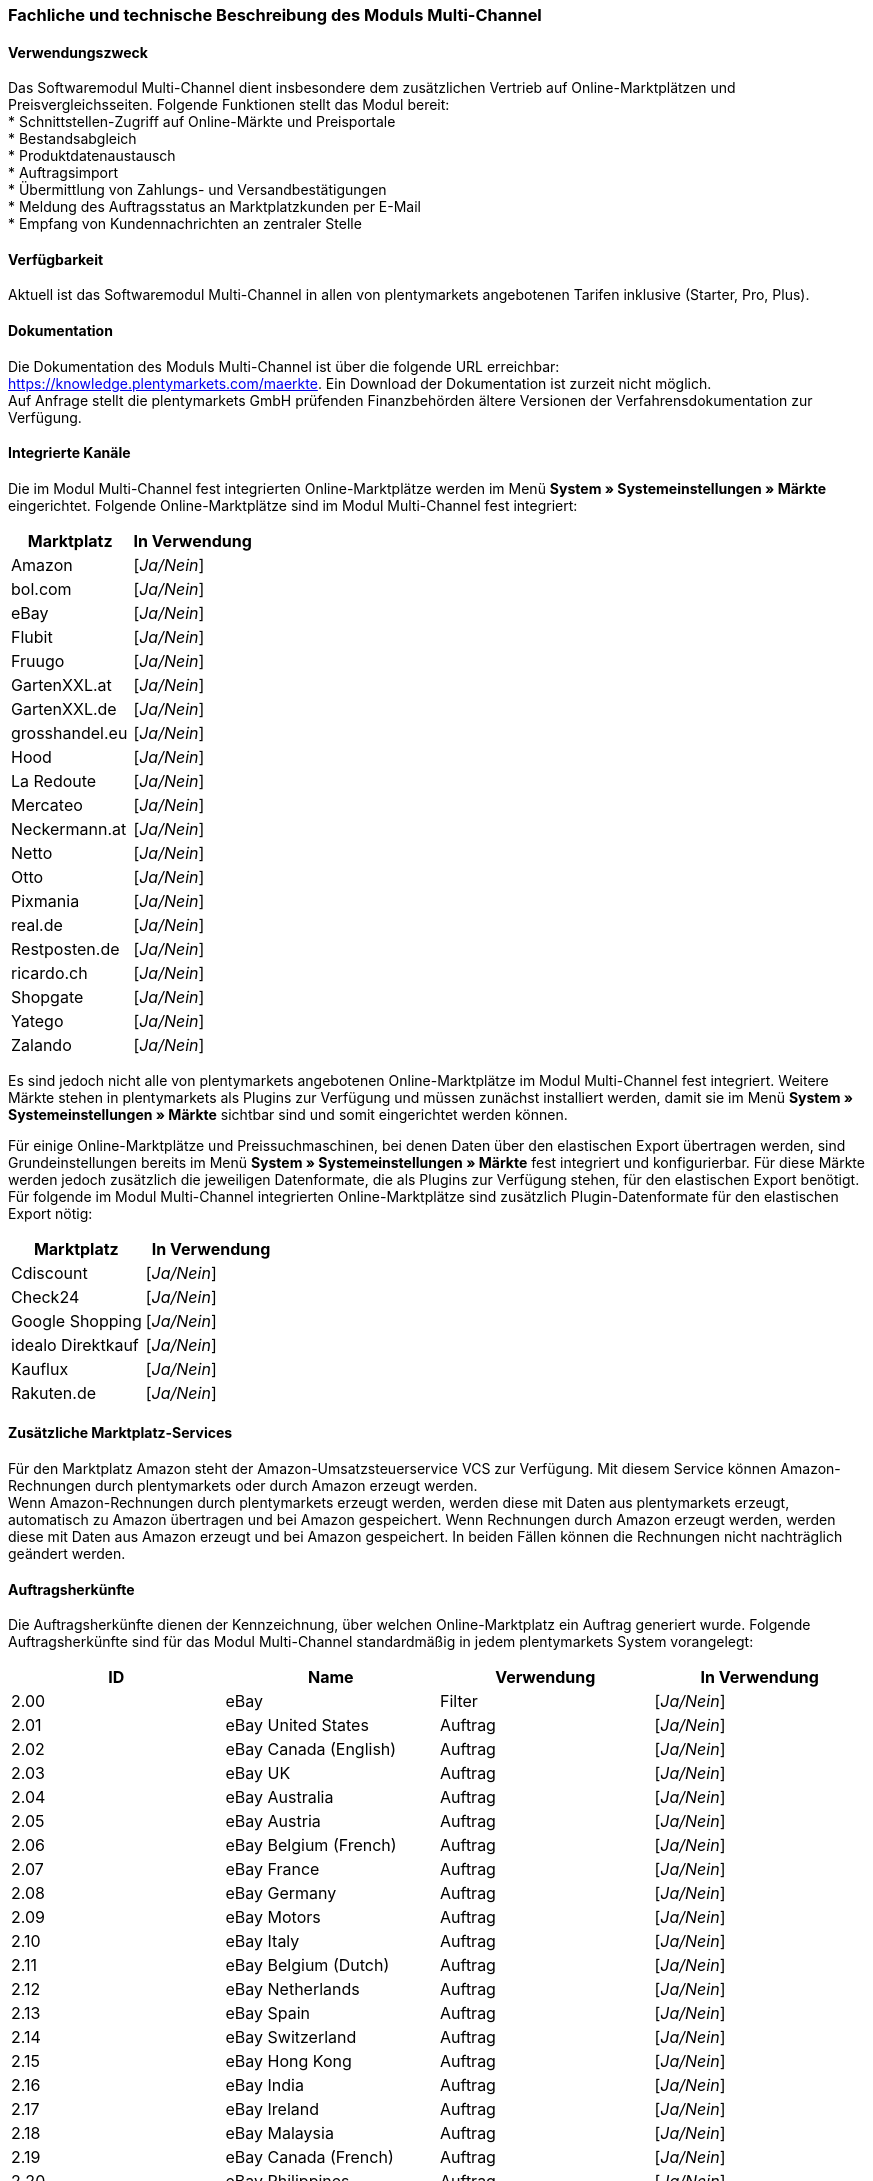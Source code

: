 
=== Fachliche und technische Beschreibung des Moduls Multi-Channel

==== Verwendungszweck

Das Softwaremodul Multi-Channel dient insbesondere dem zusätzlichen Vertrieb auf Online-Marktplätzen und Preisvergleichsseiten. Folgende Funktionen stellt das Modul bereit: +
 * Schnittstellen-Zugriff auf Online-Märkte und Preisportale +
 * Bestandsabgleich +
 * Produktdatenaustausch +
 * Auftragsimport +
 * Übermittlung von Zahlungs- und Versandbestätigungen +
 * Meldung des Auftragsstatus an Marktplatzkunden per E-Mail +
 * Empfang von Kundennachrichten an zentraler Stelle +

==== Verfügbarkeit

Aktuell ist das Softwaremodul Multi-Channel in allen von plentymarkets angebotenen Tarifen inklusive (Starter, Pro, Plus).

==== Dokumentation

Die Dokumentation des Moduls Multi-Channel ist über die folgende URL erreichbar: https://knowledge.plentymarkets.com/maerkte[https://knowledge.plentymarkets.com/maerkte]. Ein Download der Dokumentation ist zurzeit nicht möglich. +
Auf Anfrage stellt die plentymarkets GmbH prüfenden Finanzbehörden ältere Versionen der Verfahrensdokumentation zur Verfügung.

==== Integrierte Kanäle

Die im Modul Multi-Channel fest integrierten Online-Marktplätze werden im Menü *System » Systemeinstellungen » Märkte* eingerichtet. Folgende Online-Marktplätze sind im Modul Multi-Channel fest integriert:

|===
|Marktplatz|*In Verwendung*

|Amazon|[_Ja/Nein_]
|bol.com|[_Ja/Nein_]
|eBay|[_Ja/Nein_]
|Flubit|[_Ja/Nein_]
|Fruugo|[_Ja/Nein_]
|GartenXXL.at|[_Ja/Nein_]
|GartenXXL.de|[_Ja/Nein_]
|grosshandel.eu|[_Ja/Nein_]
|Hood|[_Ja/Nein_]
|La Redoute|[_Ja/Nein_]
|Mercateo|[_Ja/Nein_]
|Neckermann.at|[_Ja/Nein_]
|Netto|[_Ja/Nein_]
|Otto|[_Ja/Nein_]
|Pixmania|[_Ja/Nein_]
|real.de|[_Ja/Nein_]
|Restposten.de|[_Ja/Nein_]
|ricardo.ch|[_Ja/Nein_]
|Shopgate|[_Ja/Nein_]
|Yatego|[_Ja/Nein_]
|Zalando|[_Ja/Nein_]
|===

Es sind jedoch nicht alle von plentymarkets angebotenen Online-Marktplätze im Modul Multi-Channel fest integriert. Weitere Märkte stehen in plentymarkets als Plugins zur Verfügung und müssen zunächst installiert werden, damit sie im Menü *System » Systemeinstellungen » Märkte* sichtbar sind und somit eingerichtet werden können.

Für einige Online-Marktplätze und Preissuchmaschinen, bei denen Daten über den elastischen Export übertragen werden, sind Grundeinstellungen bereits im Menü *System » Systemeinstellungen » Märkte* fest integriert und konfigurierbar. Für diese Märkte werden jedoch zusätzlich die jeweiligen Datenformate, die als Plugins zur Verfügung stehen, für den elastischen Export benötigt. Für folgende im Modul Multi-Channel integrierten Online-Marktplätze sind zusätzlich Plugin-Datenformate für den elastischen Export nötig:

|===
|Marktplatz|*In Verwendung*

|Cdiscount|[_Ja/Nein_]
|Check24|[_Ja/Nein_]
|Google Shopping|[_Ja/Nein_]
|idealo Direktkauf|[_Ja/Nein_]
|Kauflux|[_Ja/Nein_]
|Rakuten.de|[_Ja/Nein_]
|===

==== Zusätzliche Marktplatz-Services

Für den Marktplatz Amazon steht der Amazon-Umsatzsteuerservice VCS zur Verfügung. Mit diesem Service können Amazon-Rechnungen durch plentymarkets oder durch Amazon erzeugt werden. +
Wenn Amazon-Rechnungen durch plentymarkets erzeugt werden, werden diese mit Daten aus plentymarkets erzeugt, automatisch zu Amazon übertragen und bei Amazon gespeichert. Wenn Rechnungen durch Amazon erzeugt werden, werden diese mit Daten aus Amazon erzeugt und bei Amazon gespeichert. In beiden Fällen können die Rechnungen nicht nachträglich geändert werden.


==== Auftragsherkünfte

Die Auftragsherkünfte dienen der Kennzeichnung, über welchen Online-Marktplatz ein Auftrag generiert wurde. Folgende Auftragsherkünfte sind für das Modul Multi-Channel standardmäßig in jedem plentymarkets System vorangelegt:

|===
|*ID*|*Name*|*Verwendung*|*In Verwendung*

|2.00|eBay|Filter|[_Ja/Nein_]
|2.01|eBay United States|Auftrag|[_Ja/Nein_]
|2.02|eBay Canada (English)|Auftrag|[_Ja/Nein_]
|2.03|eBay UK|Auftrag|[_Ja/Nein_]
|2.04|eBay Australia|Auftrag|[_Ja/Nein_]
|2.05|eBay Austria|Auftrag|[_Ja/Nein_]
|2.06|eBay Belgium (French)|Auftrag|[_Ja/Nein_]
|2.07|eBay France|Auftrag|[_Ja/Nein_]
|2.08|eBay Germany|Auftrag|[_Ja/Nein_]
|2.09|eBay Motors|Auftrag|[_Ja/Nein_]
|2.10|eBay Italy|Auftrag|[_Ja/Nein_]
|2.11|eBay Belgium (Dutch)|Auftrag|[_Ja/Nein_]
|2.12|eBay Netherlands|Auftrag|[_Ja/Nein_]
|2.13|eBay Spain|Auftrag|[_Ja/Nein_]
|2.14|eBay Switzerland|Auftrag|[_Ja/Nein_]
|2.15|eBay Hong Kong|Auftrag|[_Ja/Nein_]
|2.16|eBay India|Auftrag|[_Ja/Nein_]
|2.17|eBay Ireland|Auftrag|[_Ja/Nein_]
|2.18|eBay Malaysia|Auftrag|[_Ja/Nein_]
|2.19|eBay Canada (French)|Auftrag|[_Ja/Nein_]
|2.20|eBay Philippines|Auftrag|[_Ja/Nein_]
|2.21|eBay Poland|Auftrag|[_Ja/Nein_]
|2.22|eBay Singapore|Auftrag|[_Ja/Nein_]
|4.00|Amazon |Filter|[_Ja/Nein_]
|4.01|Amazon Germany|Auftrag|[_Ja/Nein_]
|4.02|Amazon UK|Auftrag|[_Ja/Nein_]
|4.03|Amazon USA|Auftrag|[_Ja/Nein_]
|4.04|Amazon France|Auftrag|[_Ja/Nein_]
|4.05|Amazon Italy|Auftrag|[_Ja/Nein_]
|4.06|Amazon Spain|Auftrag|[_Ja/Nein_]
|4.07|Amazon Canada|Auftrag|[_Ja/Nein_]
|4.08|Amazon Mexico|Auftrag|[_Ja/Nein_]
|4.21|Amazon Germany B2B|Auftrag|[_Ja/Nein_]
|4.22|Amazon UK B2B|Auftrag|[_Ja/Nein_]
|5.00|Yatego|Auftrag|[_Ja/Nein_]
|101.00|Ricardo|Auftrag|[_Ja/Nein_]
|102.00|real.de|Auftrag|[_Ja/Nein_]
|104.00|Amazon FBA|Filter|[_Ja/Nein_]
|104.01|Amazon FBA Germany|Auftrag|[_Ja/Nein_]
|104.02|Amazon FBA UK|Auftrag|[_Ja/Nein_]
|104.03|Amazon FBA USA|Auftrag|[_Ja/Nein_]
|104.04|Amazon FBA France|Auftrag|[_Ja/Nein_]
|104.05|Amazon FBA Italy|Auftrag|[_Ja/Nein_]
|104.06|Amazon FBA Spain|Auftrag|[_Ja/Nein_]
|104.07|Amazon FBA Canada|Auftrag|[_Ja/Nein_]
|104.08|Amazon FBA Mexico|Auftrag|[_Ja/Nein_]
|104.21|Amazon FBA Germany B2B|Auftrag|[_Ja/Nein_]
|104.22|Amazon FBA UK B2B|Auftrag|[_Ja/Nein_]
|105.00|Zentralverkauf.de|Auftrag|[_Ja/Nein_]
|106.00|Rakuten.de|Auftrag|[_Ja/Nein_]
|108.00|Otto Cooperation|Auftrag|[_Ja/Nein_]
|108.02|Otto Integration|Auftrag|[_Ja/Nein_]
|109.00|Shopgate|Auftrag|[_Ja/Nein_]
|115.00|Restposten|Auftrag|[_Ja/Nein_]
|116.00|Kauflux|Auftrag|[_Ja/Nein_]
|117.00|Home24|Auftrag|[_Ja/Nein_]
|118.00|Zalando|Auftrag|[_Ja/Nein_]
|119.00|Neckermann.at Enterprise|Auftrag|[_Ja/Nein_]
|120.00|Neckermann.at Cross-Docking|Auftrag|[_Ja/Nein_]
|121.00|Idealo|Auftrag|[_Ja/Nein_]
|121.02|Idealo Direktkauf|Auftrag|[_Ja/Nein_]
|122.00|La Redoute|Auftrag|[_Ja/Nein_]
|125.00|Hood|Auftrag|[_Ja/Nein_]
|131.00|Plus.de|Auftrag|[_Ja/Nein_]
|132.00|GartenXXL.de|Auftrag|[_Ja/Nein_]
|137.00|Grosshandel.eu|Auftrag|[_Ja/Nein_]
|140.00|Pixmania|Merkmal|[_Ja/Nein_]
|143.00|Cdiscount.com|Auftrag|[_Ja/Nein_]
|143.02|Cdiscount.com C Logistique|Auftrag|[_Ja/Nein_]
|145.00|Fruugo|Auftrag|[_Ja/Nein_]
|147.00|Flubit|Auftrag|[_Ja/Nein_]
|149.00|Mercateo|Auftrag|[_Ja/Nein_]
|150.00|Check24|Auftrag|[_Ja/Nein_]
|152.00|BOL.com|Auftrag|[_Ja/Nein_]
|154.00|Netto|Auftrag|[_Ja/Nein_]
|155.00|GartenXXL.at|Auftrag|[_Ja/Nein_]
|160.00|OTTO|Auftrag|[_Ja/Nein_]
|160.10|OTTO Cooperation|[_Ja/Nein_]
|===

Bei den aufgeführten Auftragsherkünften handelt es sich um Systemherkünfte, die standardmäßig mit jedem plentymarkets System ausgeliefert werden und nicht gelöscht werden können. Systemherkünfte sind nicht automatisch aktiviert. Damit über Online-Marktplätze Artikel verkauft, Aufträge generiert und einer Herkunft zugeordnet werden können, muss die Auftragsherkunft zunächst aktiviert werden. Ohne die Aktivierung der Herkunft findet also kein Verkauf auf Online-Marktplätzen statt.

==== Verkauf über Multi-Channel

Um Artikel über das Modul Multi-Channel verkaufen zu können, müssen zunächst allgemeine Einstellungen vorgenommen werden. Eine Händlerregistrierung beim Online-Marktplatz ist Voraussetzung für den Verkauf von Artikeln. Grundsätzlich gilt für alle Marktplätze, dass zumindest die Artikelverfügbarkeit für die gewünschten Märkte und die jeweilige Auftragsherkunft aktiviert sowie der Verkaufspreis festgelegt wurden. Zudem müssen noch weitere Grundeinstellungen vorgenommen werden, die je nach Marktplatz variieren. Bei den meisten Online-Marktplätzen müssen zusätzlich plentymarkets Attribute, Kategorien und Merkmale mit den Attributen, Kategorien und Merkmalen des Online-Marktes verknüpft werden. In einigen Fällen muss zusätzlich die marktplatzeigene Zahlungsart aktiviert werden.

==== Marktplatz-Zahlungsarten

Marktplatz-Zahlungsarten sind Zahlungsarten, die in Verbindung mit der Einrichtung eines Marktplatzes zur Kennzeichnung von Zahlungseingängen genutzt werden. Die Zahlungsarten der Marktplätze werden in der Regel nicht vollständig eingerichtet, sondern lediglich aktiviert. Ohne eine Aktivierung kann es zu Problemen bei der Zahlungsabwicklung kommen. Eine Übersicht zu den Marktplatz-Zahlungsarten finden Sie in der folgenden Tabelle.

|===
|*Zahlungsart*|*Erläuterung*

|Amazon|Zahlungsart für Aufträge, die über den Marktplatz Amazon ins plentymarkets System kommen.
|BOL.com|Zahlungsart für den Marktplatz bol.com.
|Cdiscount|Zahlungsart für Aufträge, die über den Marktplatz Cdiscount ins plentymarkets System kommen.
|Check24|Zahlungsart für den Marktplatz Check24.
|eBay-Rechnungskauf|Zahlungsart für Kauf auf Rechnung bei eBay.
|Flubit|Zahlungsart für Aufträge, die über den Marktplatz Flubit ins plentymarkets System kommen.
|Fruugo|Zahlungsart für Aufträge, die über den Marktplatz Fruugo ins plentymarkets System kommen.
|GartenXXL.at|Zahlungsart für den Marktplatz GartenXXL.at.
|GartenXXL.de|Zahlungsart für den Marktplatz GartenXXL.de.
|idealo Direktkauf|Zahlungsart für den Marktplatz idealo Direktkauf.
|La Redoute Payment|Zahlungsart für Aufträge, die über den Marktplatz La Redoute ins plentymarkets System kommen.
|Neckermann.at Payment|Zahlungsart für den Marktplatz Neckermann.at.
|Netto|Zahlungsart für den Marktplatz Netto.
|Otto Payment|Zahlungsart für die Schnittstellen Otto Cooperation und Otto Integration.
|OTTO Direktversand|Zahlungsart für die Schnittstelle Otto Direktversand.
|PIXmania Payment|Zahlungsart für den Marktplatz PIXmania.
|Rakuten|Zahlungsart für den Marktplatz Rakuten.
|real.de Payment|Zahlungsart für den Marktplatz real.de.
|Shopgate Payment|Zahlungsart für den Marktplatz Shopgate.
|Yatego Rechnung|Zahlungsart für den Marktplatz Yatego.
|Zalando Payment|Zahlungsart für den Marktplatz Zalando.
|===

==== Preisbildung

Verkaufspreise werden zentral verwaltet. Damit Preise zu den Online-Marktplätzen übermittelt werden können, müssen sie zunächst mit der Auftragsherkunft verknüpft werden. Für eBay und Amazon müssen zusätzlich die Plattform-Konten mit dem Verkaufspreis verknüpft sein, damit Preise übertragen werden. Verkaufspreise können auch als Aktionspreis gekennzeichnet werden. Aktionspreise werden z.B. für Marktplätze wie Amazon und real.de verwendet.

Die Marktplätze eBay, Hood und ricardo.ch bilden bei der Preisbildung eine Ausnahme. Auf diesen Märkten werden Listings vom Typ *Auktion* oder *Festpreis* zum Verkauf angeboten. +
Auf Listings vom Typ *Auktion* kann geboten werden. Diese Listings werden mit einem Startpreis gestartet und an den Höchstbietenden verkauft. Listings vom Typ *Festpreis* werden zu einem festgelegten Preis angeboten.

==== Datenaustausch

Daten können automatisch über Rest-API und FTP-Server oder manuell über den elastischen Export ausgetauscht werden. Im API-Log kann anhand von Log-Einträgen der Datenaustausch nachvollzogen werden.

|===
|*Marktplatz*|*Datenaustausch*

|Amazon|Im- und Export über Amazon MWS Webservice-API mit CSV-Datei
|bol.com|Export über elastischen Export +
 Import über Rest-API mit JSON
|Cdiscount|Im- und Export über Rest-API mit XML-Datei
|Check24|Export über elastischen Export +
 Import über FTP-Server mit XML-Datei
|eBay|Im- und Export über Rest-API mit XML-Dateien
|Flubit|Im- und Export über Rest-API mit JSON
|Fruugo|Im- und Export über Rest-API mit XML-Datei
|grosshandel.eu|Im- und Export über SOAP-API
|Hood|Im- und Export über Rest-API mit XML-Dateien
|idealo Direktkauf|Export über elastischen Export
|Kauflux|Export über elastischen Export +
 Import über Rest-API mit XML-Datei
|La Redoute|Im- und Export über SOAP-API mit XML-Datei
|Mercateo|Export über FTP Server mit XML-Datei +
 Import über E-MAil
|Neckermann.at|Im- und Export über FTP-Server mit XML-Datei
|Netto eStores (Netto, GartenXXL.at, GartenXXL.de)|Im- und Export über SFTP-Server mit XML-Datei
|OTTO|Im- und Export über FTP-Server mit XML-Datei
|PIXmania|Im- und Export über Rest-API mit CSV-Datei
|Rakuten.de|Export über elastischen Export +
Import über Rest-API mit JSON
|real.de|Im- und Export über Rest-API mit CSV-Datei
|Restposten.de|Im- und Export über SOAP-API
|ricardo.ch|Im- und Export über SOAP-API mit XML-Dateien
|Shopgate|Im- und Export über Rest-API mit CSV-Datei
|Yatego|Export über FTP-Server mit CSV-Datei +
 Import über Rest-API
|Zalando|Im- und Export über Rest-API mit XML-Datei
|===
